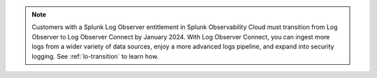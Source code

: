 .. note:: Customers with a Splunk Log Observer entitlement in Splunk Observability Cloud must transition from Log Observer to Log Observer Connect by January 2024. With Log Observer Connect, you can ingest more logs from a wider variety of data sources, enjoy a more advanced logs pipeline, and expand into security logging. See :ref:`lo-transition` to learn how.